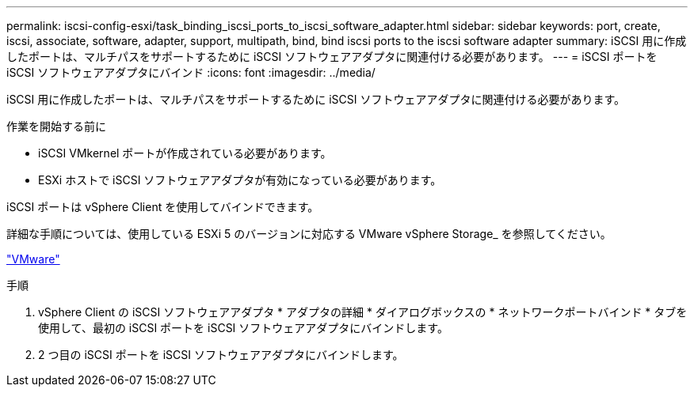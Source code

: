 ---
permalink: iscsi-config-esxi/task_binding_iscsi_ports_to_iscsi_software_adapter.html 
sidebar: sidebar 
keywords: port, create, iscsi, associate, software, adapter, support, multipath, bind, bind iscsi ports to the iscsi software adapter 
summary: iSCSI 用に作成したポートは、マルチパスをサポートするために iSCSI ソフトウェアアダプタに関連付ける必要があります。 
---
= iSCSI ポートを iSCSI ソフトウェアアダプタにバインド
:icons: font
:imagesdir: ../media/


[role="lead"]
iSCSI 用に作成したポートは、マルチパスをサポートするために iSCSI ソフトウェアアダプタに関連付ける必要があります。

.作業を開始する前に
* iSCSI VMkernel ポートが作成されている必要があります。
* ESXi ホストで iSCSI ソフトウェアアダプタが有効になっている必要があります。


iSCSI ポートは vSphere Client を使用してバインドできます。

詳細な手順については、使用している ESXi 5 のバージョンに対応する VMware vSphere Storage_ を参照してください。

http://www.vmware.com["VMware"]

.手順
. vSphere Client の iSCSI ソフトウェアアダプタ * アダプタの詳細 * ダイアログボックスの * ネットワークポートバインド * タブを使用して、最初の iSCSI ポートを iSCSI ソフトウェアアダプタにバインドします。
. 2 つ目の iSCSI ポートを iSCSI ソフトウェアアダプタにバインドします。

